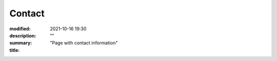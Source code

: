 Contact
#############

:modified: 2021-10-16 19:30
:description: ""
:summary: "Page with contact information"
:title:


.. container:: m-row

    .. container:: m-col-t-12 m-col-s-4 l-img-btn-a

        .. image:: {static}/images/global/static/linkedin.svg
            :alt: linkedin
            :width: 200px
            :target: https://www.linkedin.com/in/liam-collod/

    .. container:: m-col-t-12 m-col-s-4 l-img-btn-a

        .. image:: {static}/images/global/static/twitter.svg
            :alt: twitter
            :width: 200px
            :target: https://twitter.com/MrLixm

    .. container:: m-col-t-12 m-col-s-4 l-img-btn-a

        .. image:: {static}/images/global/static/email.svg
            :alt: email
            :width: 200px
            :target: mailto:lcollod@gmail.com

.. .. raw:: html
        :file: contact.html